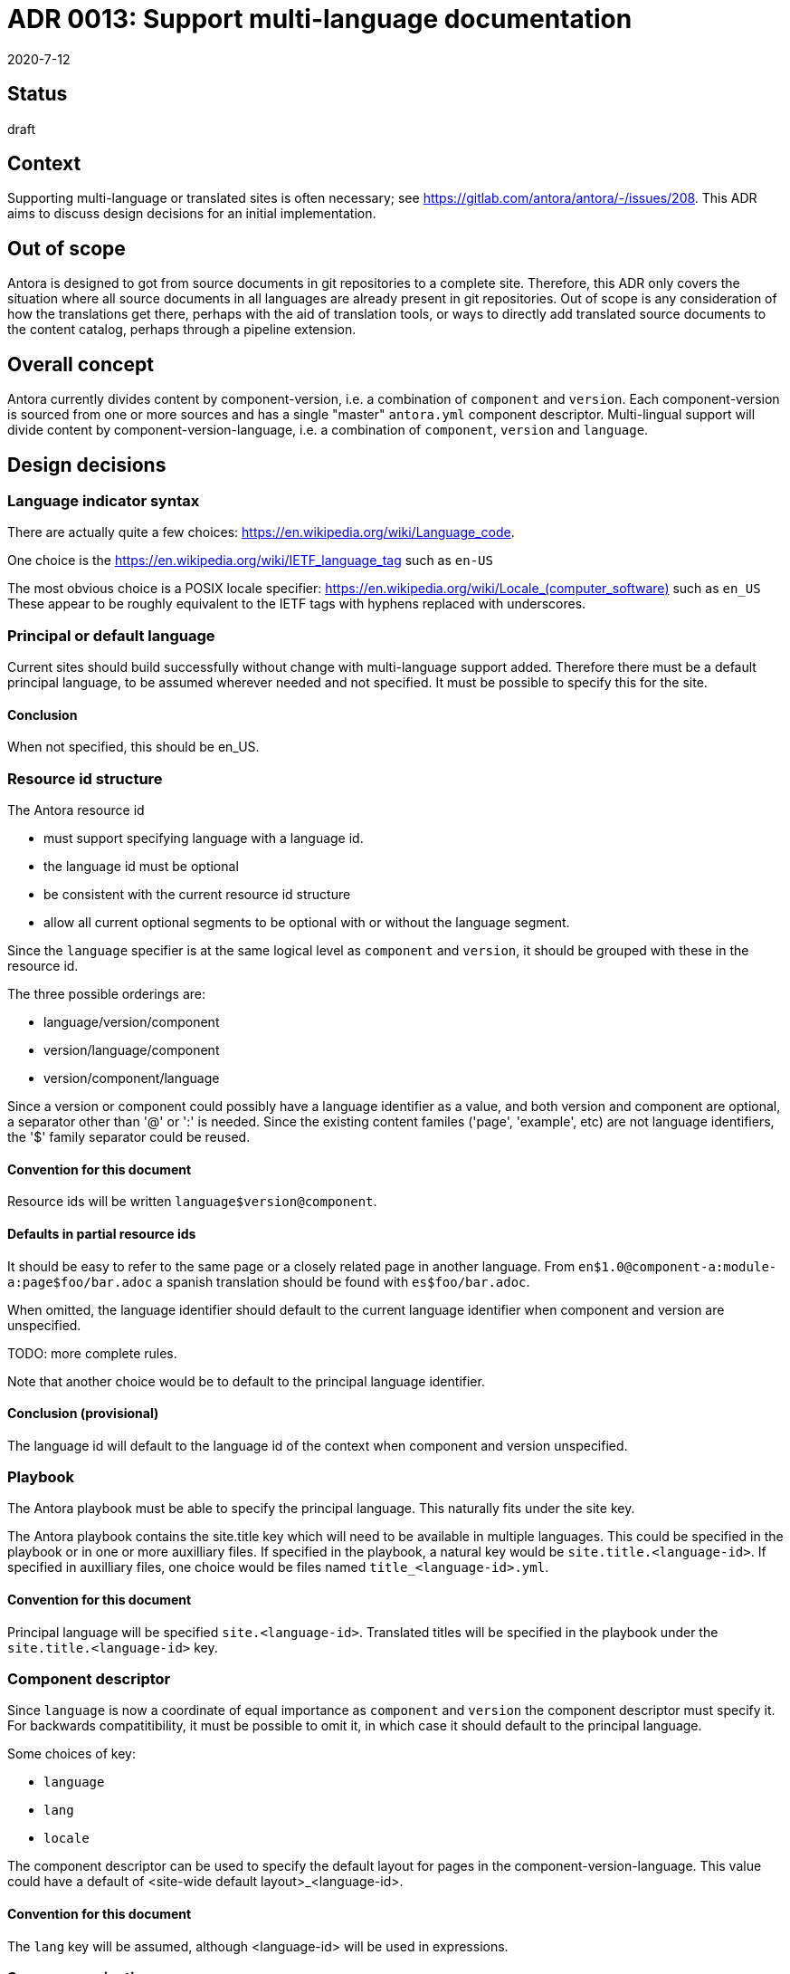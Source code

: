 = ADR 0013: Support multi-language documentation
:revdate: 2020-7-12

== Status

draft

== Context

Supporting multi-language or translated sites is often necessary; see link:https://gitlab.com/antora/antora/-/issues/208[].
This ADR aims to discuss design decisions for an initial implementation.

== Out of scope

Antora is designed to got from source documents in git repositories to a complete site.
Therefore, this ADR only covers the situation where all source documents in all languages are already present in git repositories.
Out of scope is any consideration of how the translations get there, perhaps with the aid of translation tools, or ways to directly add translated source documents to the content catalog, perhaps through a pipeline extension.

== Overall concept

Antora currently divides content by component-version, i.e. a combination of `component` and `version`.
Each component-version is sourced from one or more sources and has a single "master" `antora.yml` component descriptor.
Multi-lingual support will divide content by component-version-language, i.e. a combination of `component`, `version` and `language`.

== Design decisions

=== Language indicator syntax

There are actually quite a few choices: link:https://en.wikipedia.org/wiki/Language_code[].

One choice is the link:https://en.wikipedia.org/wiki/IETF_language_tag[] such as `en-US`

The most obvious choice is a POSIX locale specifier: link:https://en.wikipedia.org/wiki/Locale_(computer_software)[] such as `en_US`
These appear to be roughly equivalent to the IETF tags with hyphens replaced with underscores.

=== Principal or default language

Current sites should build successfully without change with multi-language support added.
Therefore there must be a default principal language, to be assumed wherever needed and not specified.
It must be possible to specify this for the site.

==== Conclusion

When not specified, this should be en_US.

=== Resource id structure

The Antora resource id

* must support specifying language with a language id.
* the language id must be optional
* be consistent with the current resource id structure
* allow all current optional segments to be optional with or without the language segment.

Since the `language` specifier is at the same logical level as `component` and `version`, it should be grouped with these in the resource id.

The three possible orderings are:

* language/version/component
* version/language/component
* version/component/language

Since a version or component could possibly have a language identifier as a value, and both version and component are optional, a separator other than '@' or ':' is needed.
Since the existing content familes ('page', 'example', etc) are not language identifiers, the '$' family separator could be reused.

==== Convention for this document

Resource ids will be written `language$version@component`.

==== Defaults in partial resource ids

It should be easy to refer to the same page or a closely related page in another language.
From `en$1.0@component-a:module-a:page$foo/bar.adoc` a spanish translation should be found with `es$foo/bar.adoc`.

When omitted, the language identifier should default to the current language identifier when component and version are unspecified.

TODO: more complete rules.

Note that another choice would be to default to the principal language identifier.

==== Conclusion (provisional)

The language id will default to the language id of the context when component and version unspecified.

=== Playbook

The Antora playbook must be able to specify the principal language.
This naturally fits under the site key.

The Antora playbook contains the site.title key which will need to be available in multiple languages.
This could be specified in the playbook or in one or more auxilliary files.
If specified in the playbook, a natural key would be `site.title.<language-id>`.
If specified in auxilliary files, one choice would be files named `title_<language-id>.yml`.

==== Convention for this document

Principal language will be specified `site.<language-id>`.
Translated titles will be specified in the playbook under the `site.title.<language-id>` key.

=== Component descriptor

Since `language` is now a coordinate of equal importance as `component` and `version` the component descriptor must specify it.
For backwards compatitibility, it must be possible to omit it, in which case it should default to the principal language.

Some choices of key:

* `language`
* `lang`
* `locale`

The component descriptor can be used to specify the default layout for pages in the component-version-language.
This value could have a default of <site-wide default layout>_<language-id>.

==== Convention for this document

The `lang` key will be assumed, although <language-id> will be used in expressions.

=== Source organization

The most straightforward source organization involves independent sources for each language-component-version.
Compressed options are also possible, where a single component-version source supports several languages.
In this case, the component descriptor will need to support multiple languages for at least `component-title` and `display-version`.
This could be done either in the current component descriptor or 'add-on' files, such as perhaps partial component descriptors such as `antora-es.yml`.

Two choices among many for compressed component directory structure are:

* modules/<language>/<module>/...
* as current with pages indicating the language, e.g. `foo/bar_es.adoc`

The content aggregator would decompress this organization into separate language-component-versions.

==== Conclusion

Consider this after initial implementation and consider whether it should be supported only with pipeline extensions.

=== Content catalog

Another level of hierarchy is needed with component, component-version and now component-version-language.
As with the resource id organization, there are three possibilities.
As with any hierarchical database, the order chosen has effects on how one thinks about the information.

* `language-component-version` tends to imply separate, possibly equivalent, sites for each language.
* `component-language-version` tends to imply that different languages might have different sets of available versions.
* `component-version-language` tends to imply that the capabilities of the component-version are independent of language.

Many of the query methods of ContentCatalog will need to be extended to include the language criterion, and methods may need to be added.

==== Conclusion (provisional)

Choose `component-version-language` to imply that content is translated completely and accurately.

=== UI bundle

UI bundles should support multiple languages.
UI bundles already support containing multiple UIs, at internal paths.
The most obvious solution is to have separate bundles for each language, each at a path equal to the language identifier.
However, this won't currently work as a site may have only one UI, and is apt to cause extensive and hard-to-maintain duplication.
It would be appropriate if the generated site structure was completely independent sites for each language.
Most likely, javascript, css, and image UI resources will generally be language-independent, and many templates will also be language independent.
Translating to a right-to-left language would likely require different css.

Questions:

* is it possible to parameterize inclusion of template files, such as footer-<language-id>.hbs?
* how often will different layouts for different languages be needed?

==== Conclusion

Needs further investigation.

=== Generated site structure

The language can be reflected just about anywhere in the generated site structure, from completely separate parallel sites, to one directory hierarchy with translated html files identified with a language suffix.

One possibility is to support all choices using configuration.
Otherwise investigation of industry practice is needed.

==== Conclusion

Needs further investigation.

